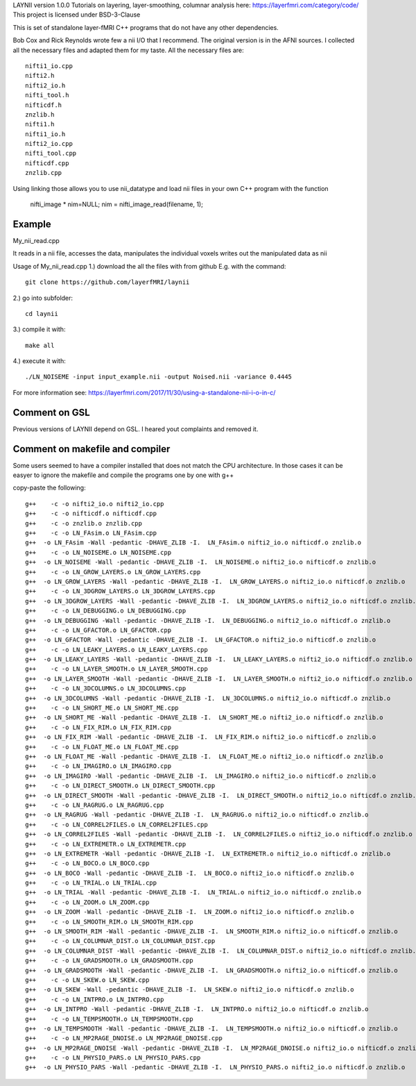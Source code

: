 .. -*- mode: rst -*-

LAYNII version 1.0.0
Tutorials on layering, layer-smoothing, columnar analysis here: https://layerfmri.com/category/code/
This project is licensed under BSD-3-Clause

.. image:: https://zenodo.org/badge/DOI/10.5281/zenodo.3514298.svg
   :target: https://doi.org/10.5281/zenodo.3514298

.. image:: https://layerfmri.files.wordpress.com/2018/01/sensory_motor_grid.png
    :width: 18px
    :target: https://layerfmri.files.wordpress.com/2018/01/sensory_motor_grid.png
    :alt: example image with layers and columns

    
This is set of standalone layer-fMRI C++ programs that do not have any other dependencies. 


Bob Cox and Rick Reynolds wrote few a nii I/O that I recommend. The original version is in the AFNI sources. 
I collected all the necessary files and adapted them for my taste. All the necessary files are::

    nifti1_io.cpp
    nifti2.h
    nifti2_io.h
    nifti_tool.h
    nifticdf.h
    znzlib.h
    nifti1.h
    nifti1_io.h
    nifti2_io.cpp
    nifti_tool.cpp
    nifticdf.cpp
    znzlib.cpp
    
Using linking those allows you to use nii_datatype and load nii files in your own C++ program with the function


    nifti_image * nim=NULL;
    nim = nifti_image_read(filename, 1);

Example
======

My_nii_read.cpp

It reads in a nii file, accesses the data, manipulates the individual voxels writes out the manipulated data as nii


Usage of My_nii_read.cpp
1.) download the all the files with from github E.g. with the command::

    git clone https://github.com/layerfMRI/laynii
    
2.) go into subfolder::

    cd laynii
    
3.) compile it with::

    make all
    
4.) execute it with::

   ./LN_NOISEME -input input_example.nii -output Noised.nii -variance 0.4445 


For more information see: https://layerfmri.com/2017/11/30/using-a-standalone-nii-i-o-in-c/ 

Comment on GSL
======
Previous versions of LAYNII depend on GSL. I heared yout complaints and removed it. 


Comment on makefile and compiler 
======
Some users seemed to have a compiler installed that does not match the CPU architecture. In those cases it can be easyer to ignore the makefile and compile the programs one by one with g++

copy-paste the following::

	g++    -c -o nifti2_io.o nifti2_io.cpp
	g++    -c -o nifticdf.o nifticdf.cpp
	g++    -c -o znzlib.o znzlib.cpp
	g++    -c -o LN_FAsim.o LN_FAsim.cpp
	g++  -o LN_FAsim -Wall -pedantic -DHAVE_ZLIB -I.  LN_FAsim.o nifti2_io.o nifticdf.o znzlib.o 	
	g++    -c -o LN_NOISEME.o LN_NOISEME.cpp
	g++  -o LN_NOISEME -Wall -pedantic -DHAVE_ZLIB -I.  LN_NOISEME.o nifti2_io.o nifticdf.o znzlib.o 
	g++    -c -o LN_GROW_LAYERS.o LN_GROW_LAYERS.cpp
	g++  -o LN_GROW_LAYERS -Wall -pedantic -DHAVE_ZLIB -I.  LN_GROW_LAYERS.o nifti2_io.o nifticdf.o znzlib.o 
	g++    -c -o LN_3DGROW_LAYERS.o LN_3DGROW_LAYERS.cpp
	g++  -o LN_3DGROW_LAYERS -Wall -pedantic -DHAVE_ZLIB -I.  LN_3DGROW_LAYERS.o nifti2_io.o nifticdf.o znzlib.o 
	g++    -c -o LN_DEBUGGING.o LN_DEBUGGING.cpp
	g++  -o LN_DEBUGGING -Wall -pedantic -DHAVE_ZLIB -I.  LN_DEBUGGING.o nifti2_io.o nifticdf.o znzlib.o 
	g++    -c -o LN_GFACTOR.o LN_GFACTOR.cpp
	g++  -o LN_GFACTOR -Wall -pedantic -DHAVE_ZLIB -I.  LN_GFACTOR.o nifti2_io.o nifticdf.o znzlib.o 
	g++    -c -o LN_LEAKY_LAYERS.o LN_LEAKY_LAYERS.cpp
	g++  -o LN_LEAKY_LAYERS -Wall -pedantic -DHAVE_ZLIB -I.  LN_LEAKY_LAYERS.o nifti2_io.o nifticdf.o znzlib.o 
	g++    -c -o LN_LAYER_SMOOTH.o LN_LAYER_SMOOTH.cpp
	g++  -o LN_LAYER_SMOOTH -Wall -pedantic -DHAVE_ZLIB -I.  LN_LAYER_SMOOTH.o nifti2_io.o nifticdf.o znzlib.o 
	g++    -c -o LN_3DCOLUMNS.o LN_3DCOLUMNS.cpp
	g++  -o LN_3DCOLUMNS -Wall -pedantic -DHAVE_ZLIB -I.  LN_3DCOLUMNS.o nifti2_io.o nifticdf.o znzlib.o
	g++    -c -o LN_SHORT_ME.o LN_SHORT_ME.cpp
	g++  -o LN_SHORT_ME -Wall -pedantic -DHAVE_ZLIB -I.  LN_SHORT_ME.o nifti2_io.o nifticdf.o znzlib.o
	g++    -c -o LN_FIX_RIM.o LN_FIX_RIM.cpp
	g++  -o LN_FIX_RIM -Wall -pedantic -DHAVE_ZLIB -I.  LN_FIX_RIM.o nifti2_io.o nifticdf.o znzlib.o 
	g++    -c -o LN_FLOAT_ME.o LN_FLOAT_ME.cpp
	g++  -o LN_FLOAT_ME -Wall -pedantic -DHAVE_ZLIB -I.  LN_FLOAT_ME.o nifti2_io.o nifticdf.o znzlib.o 
	g++    -c -o LN_IMAGIRO.o LN_IMAGIRO.cpp
	g++  -o LN_IMAGIRO -Wall -pedantic -DHAVE_ZLIB -I.  LN_IMAGIRO.o nifti2_io.o nifticdf.o znzlib.o 
	g++    -c -o LN_DIRECT_SMOOTH.o LN_DIRECT_SMOOTH.cpp
	g++  -o LN_DIRECT_SMOOTH -Wall -pedantic -DHAVE_ZLIB -I.  LN_DIRECT_SMOOTH.o nifti2_io.o nifticdf.o znzlib.o 
	g++    -c -o LN_RAGRUG.o LN_RAGRUG.cpp
	g++  -o LN_RAGRUG -Wall -pedantic -DHAVE_ZLIB -I.  LN_RAGRUG.o nifti2_io.o nifticdf.o znzlib.o 
	g++    -c -o LN_CORREL2FILES.o LN_CORREL2FILES.cpp
	g++  -o LN_CORREL2FILES -Wall -pedantic -DHAVE_ZLIB -I.  LN_CORREL2FILES.o nifti2_io.o nifticdf.o znzlib.o 
	g++    -c -o LN_EXTREMETR.o LN_EXTREMETR.cpp
	g++  -o LN_EXTREMETR -Wall -pedantic -DHAVE_ZLIB -I.  LN_EXTREMETR.o nifti2_io.o nifticdf.o znzlib.o
	g++    -c -o LN_BOCO.o LN_BOCO.cpp
	g++  -o LN_BOCO -Wall -pedantic -DHAVE_ZLIB -I.  LN_BOCO.o nifti2_io.o nifticdf.o znzlib.o
	g++    -c -o LN_TRIAL.o LN_TRIAL.cpp
	g++  -o LN_TRIAL -Wall -pedantic -DHAVE_ZLIB -I.  LN_TRIAL.o nifti2_io.o nifticdf.o znzlib.o
	g++    -c -o LN_ZOOM.o LN_ZOOM.cpp
	g++  -o LN_ZOOM -Wall -pedantic -DHAVE_ZLIB -I.  LN_ZOOM.o nifti2_io.o nifticdf.o znzlib.o 
	g++    -c -o LN_SMOOTH_RIM.o LN_SMOOTH_RIM.cpp
	g++  -o LN_SMOOTH_RIM -Wall -pedantic -DHAVE_ZLIB -I.  LN_SMOOTH_RIM.o nifti2_io.o nifticdf.o znzlib.o
	g++    -c -o LN_COLUMNAR_DIST.o LN_COLUMNAR_DIST.cpp
	g++  -o LN_COLUMNAR_DIST -Wall -pedantic -DHAVE_ZLIB -I.  LN_COLUMNAR_DIST.o nifti2_io.o nifticdf.o znzlib.o 
	g++    -c -o LN_GRADSMOOTH.o LN_GRADSMOOTH.cpp
	g++  -o LN_GRADSMOOTH -Wall -pedantic -DHAVE_ZLIB -I.  LN_GRADSMOOTH.o nifti2_io.o nifticdf.o znzlib.o 
	g++    -c -o LN_SKEW.o LN_SKEW.cpp
	g++  -o LN_SKEW -Wall -pedantic -DHAVE_ZLIB -I.  LN_SKEW.o nifti2_io.o nifticdf.o znzlib.o 
	g++    -c -o LN_INTPRO.o LN_INTPRO.cpp
	g++  -o LN_INTPRO -Wall -pedantic -DHAVE_ZLIB -I.  LN_INTPRO.o nifti2_io.o nifticdf.o znzlib.o
	g++    -c -o LN_TEMPSMOOTH.o LN_TEMPSMOOTH.cpp
	g++  -o LN_TEMPSMOOTH -Wall -pedantic -DHAVE_ZLIB -I.  LN_TEMPSMOOTH.o nifti2_io.o nifticdf.o znzlib.o
	g++    -c -o LN_MP2RAGE_DNOISE.o LN_MP2RAGE_DNOISE.cpp
	g++  -o LN_MP2RAGE_DNOISE -Wall -pedantic -DHAVE_ZLIB -I.  LN_MP2RAGE_DNOISE.o nifti2_io.o nifticdf.o znzlib.o 
	g++    -c -o LN_PHYSIO_PARS.o LN_PHYSIO_PARS.cpp
	g++  -o LN_PHYSIO_PARS -Wall -pedantic -DHAVE_ZLIB -I.  LN_PHYSIO_PARS.o nifti2_io.o nifticdf.o znzlib.o 


